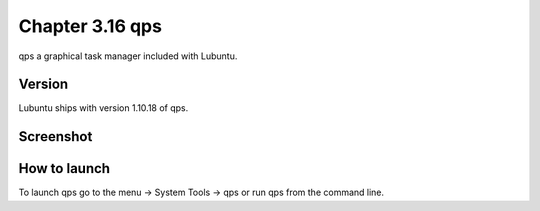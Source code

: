 Chapter 3.16 qps
================

qps a graphical task manager included with Lubuntu.

Version
-------
Lubuntu ships with version 1.10.18 of qps. 

Screenshot
----------
.. image:: qps.png

How to launch
-------------
To launch qps go to the menu -> System Tools -> qps or run qps from the command line. 
